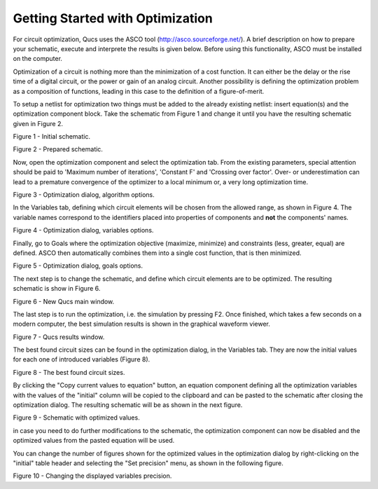 
Getting Started with Optimization
=================================


For circuit optimization, Qucs uses the ASCO tool
(`http://asco.sourceforge.net/ <http://asco.sourceforge.net/>`__). A
brief description on how to prepare your schematic, execute and
interprete the results is given below. Before using this functionality,
ASCO must be installed on the computer.

Optimization of a circuit is nothing more than the minimization of a
cost function. It can either be the delay or the rise time of a digital
circuit, or the power or gain of an analog circuit. Another possibility
is defining the optimization problem as a composition of functions,
leading in this case to the definition of a figure-of-merit.

To setup a netlist for optimization two things must be added to the
already existing netlist: insert equation(s) and the optimization
component block. Take the schematic from Figure 1 and change it until
you have the resulting schematic given in Figure 2.


|image0_EN|

Figure 1 - Initial schematic.


|image1_EN|

Figure 2 - Prepared schematic.


Now, open the optimization component and select the optimization tab.
From the existing parameters, special attention should be paid to
'Maximum number of iterations', 'Constant F' and 'Crossing over factor'.
Over- or underestimation can lead to a premature convergence of the
optimizer to a local minimum or, a very long optimization time.


|image2_EN|

Figure 3 - Optimization dialog, algorithm options.


In the Variables tab, defining which circuit elements will be chosen
from the allowed range, as shown in Figure 4. The variable names
correspond to the identifiers placed into properties of components and
**not** the components' names.


|image3_EN|

Figure 4 - Optimization dialog, variables options.

Finally, go to Goals where the optimization objective (maximize,
minimize) and constraints (less, greater, equal) are defined. ASCO then
automatically combines them into a single cost function, that is then
minimized.


|image4_EN|

Figure 5 - Optimization dialog, goals options.


The next step is to change the schematic, and define which circuit
elements are to be optimized. The resulting schematic is show in Figure
6.


|image5_EN|

Figure 6 - New Qucs main window.

The last step is to run the optimization, i.e. the simulation by
pressing F2. Once finished, which takes a few seconds on a modern
computer, the best simulation results is shown in the graphical waveform
viewer.


|image6_EN|

Figure 7 - Qucs results window.


The best found circuit sizes can be found in the optimization dialog,
in the Variables tab. They are now the initial values for each one of
introduced variables (Figure 8).


|image7_EN|

Figure 8 - The best found circuit sizes.


By clicking the "Copy current values to equation" button, an equation component defining all the optimization variables with the values of the "initial" column will be copied to the clipboard and can be pasted to the schematic after closing the optimization dialog.
The resulting schematic will be as shown in the next figure.


|image8_EN|

Figure 9 - Schematic with optimized values.


in case you need to do further modifications to the schematic, the optimization component can now be disabled and the optimized values from the pasted equation will be used.

You can change the number of figures shown for the optimized values in the optimization dialog by right-clicking on the "initial" table header and selecting the "Set precision" menu, as shown in the following figure.


|image9_EN|

Figure 10 - Changing the displayed variables precision.


.. only:: html

   `back to the top <#top>`__

.. |image0_EN| image:: _static/en/optimization1.png
.. |image1_EN| image:: _static/en/optimization2.png
.. |image2_EN| image:: _static/en/optimization3.png
.. |image3_EN| image:: _static/en/optimization4.png
.. |image4_EN| image:: _static/en/optimization5.png
.. |image5_EN| image:: _static/en/optimization6.png
.. |image6_EN| image:: _static/en/optimization7.png
.. |image7_EN| image:: _static/en/optimization8.png
.. |image8_EN| image:: _static/en/optimization9.png
.. |image9_EN| image:: _static/en/optimization10.png

.. |image0_DE| image:: _static/de/optimization1.png
.. |image1_DE| image:: _static/de/optimization2.png
.. |image2_DE| image:: _static/de/optimization3.png
.. |image3_DE| image:: _static/de/optimization4.png
.. |image4_DE| image:: _static/de/optimization5.png
.. |image5_DE| image:: _static/de/optimization6.png
.. |image6_DE| image:: _static/de/optimization7.png
.. |image7_DE| image:: _static/de/optimization8.png

.. |image0_CS| image:: _static/cs/optimization1.png
.. |image1_CS| image:: _static/cs/optimization2.png
.. |image2_CS| image:: _static/cs/optimization3.png
.. |image3_CS| image:: _static/cs/optimization4.png
.. |image4_CS| image:: _static/cs/optimization5.png
.. |image5_CS| image:: _static/cs/optimization6.png
.. |image6_CS| image:: _static/cs/optimization7.png
.. |image7_CS| image:: _static/cs/optimization8.png

.. |image0_PT| image:: _static/pt_BR/optimization1.png
.. |image1_PT| image:: _static/pt_BR/optimization2.png
.. |image2_PT| image:: _static/pt_BR/optimization3.png
.. |image3_PT| image:: _static/pt_BR/optimization4.png
.. |image4_PT| image:: _static/pt_BR/optimization5.png
.. |image5_PT| image:: _static/pt_BR/optimization6.png
.. |image6_PT| image:: _static/pt_BR/optimization7.png
.. |image7_PT| image:: _static/pt_BR/optimization8.png

.. |image0_RU| image:: _static/ru/optimization1.png
.. |image1_RU| image:: _static/ru/optimization2.png
.. |image2_RU| image:: _static/ru/optimization3.png
.. |image3_RU| image:: _static/ru/optimization4.png
.. |image4_RU| image:: _static/ru/optimization5.png
.. |image5_RU| image:: _static/ru/optimization6.png
.. |image6_RU| image:: _static/ru/optimization7.png
.. |image7_RU| image:: _static/ru/optimization8.png

.. |image0_UK| image:: _static/uk/optimization1.png
.. |image1_UK| image:: _static/uk/optimization2.png
.. |image2_UK| image:: _static/uk/optimization3.png
.. |image3_UK| image:: _static/uk/optimization4.png
.. |image4_UK| image:: _static/uk/optimization5.png
.. |image5_UK| image:: _static/uk/optimization6.png
.. |image6_UK| image:: _static/uk/optimization7.png
.. |image7_UK| image:: _static/uk/optimization8.png
